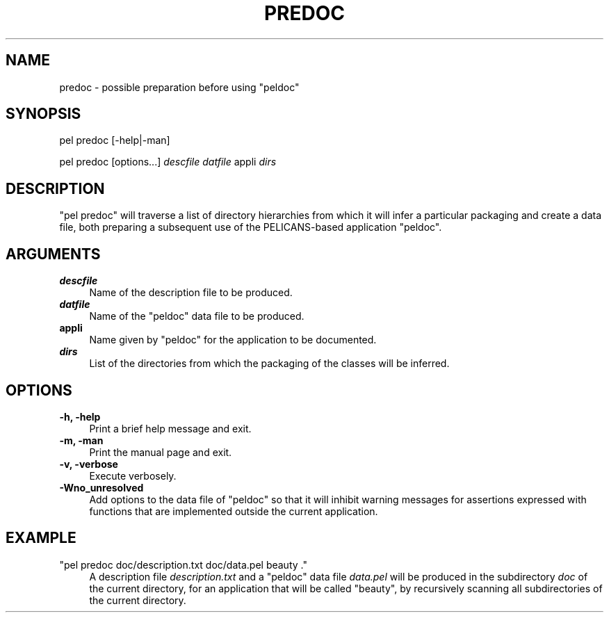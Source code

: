 .\" Automatically generated by Pod::Man v1.37, Pod::Parser v1.32
.\"
.\" Standard preamble:
.\" ========================================================================
.de Sh \" Subsection heading
.br
.if t .Sp
.ne 5
.PP
\fB\\$1\fR
.PP
..
.de Sp \" Vertical space (when we can't use .PP)
.if t .sp .5v
.if n .sp
..
.de Vb \" Begin verbatim text
.ft CW
.nf
.ne \\$1
..
.de Ve \" End verbatim text
.ft R
.fi
..
.\" Set up some character translations and predefined strings.  \*(-- will
.\" give an unbreakable dash, \*(PI will give pi, \*(L" will give a left
.\" double quote, and \*(R" will give a right double quote.  \*(C+ will
.\" give a nicer C++.  Capital omega is used to do unbreakable dashes and
.\" therefore won't be available.  \*(C` and \*(C' expand to `' in nroff,
.\" nothing in troff, for use with C<>.
.tr \(*W-
.ds C+ C\v'-.1v'\h'-1p'\s-2+\h'-1p'+\s0\v'.1v'\h'-1p'
.ie n \{\
.    ds -- \(*W-
.    ds PI pi
.    if (\n(.H=4u)&(1m=24u) .ds -- \(*W\h'-12u'\(*W\h'-12u'-\" diablo 10 pitch
.    if (\n(.H=4u)&(1m=20u) .ds -- \(*W\h'-12u'\(*W\h'-8u'-\"  diablo 12 pitch
.    ds L" ""
.    ds R" ""
.    ds C` ""
.    ds C' ""
'br\}
.el\{\
.    ds -- \|\(em\|
.    ds PI \(*p
.    ds L" ``
.    ds R" ''
'br\}
.\"
.\" If the F register is turned on, we'll generate index entries on stderr for
.\" titles (.TH), headers (.SH), subsections (.Sh), items (.Ip), and index
.\" entries marked with X<> in POD.  Of course, you'll have to process the
.\" output yourself in some meaningful fashion.
.if \nF \{\
.    de IX
.    tm Index:\\$1\t\\n%\t"\\$2"
..
.    nr % 0
.    rr F
.\}
.\"
.\" For nroff, turn off justification.  Always turn off hyphenation; it makes
.\" way too many mistakes in technical documents.
.hy 0
.if n .na
.\"
.\" Accent mark definitions (@(#)ms.acc 1.5 88/02/08 SMI; from UCB 4.2).
.\" Fear.  Run.  Save yourself.  No user-serviceable parts.
.    \" fudge factors for nroff and troff
.if n \{\
.    ds #H 0
.    ds #V .8m
.    ds #F .3m
.    ds #[ \f1
.    ds #] \fP
.\}
.if t \{\
.    ds #H ((1u-(\\\\n(.fu%2u))*.13m)
.    ds #V .6m
.    ds #F 0
.    ds #[ \&
.    ds #] \&
.\}
.    \" simple accents for nroff and troff
.if n \{\
.    ds ' \&
.    ds ` \&
.    ds ^ \&
.    ds , \&
.    ds ~ ~
.    ds /
.\}
.if t \{\
.    ds ' \\k:\h'-(\\n(.wu*8/10-\*(#H)'\'\h"|\\n:u"
.    ds ` \\k:\h'-(\\n(.wu*8/10-\*(#H)'\`\h'|\\n:u'
.    ds ^ \\k:\h'-(\\n(.wu*10/11-\*(#H)'^\h'|\\n:u'
.    ds , \\k:\h'-(\\n(.wu*8/10)',\h'|\\n:u'
.    ds ~ \\k:\h'-(\\n(.wu-\*(#H-.1m)'~\h'|\\n:u'
.    ds / \\k:\h'-(\\n(.wu*8/10-\*(#H)'\z\(sl\h'|\\n:u'
.\}
.    \" troff and (daisy-wheel) nroff accents
.ds : \\k:\h'-(\\n(.wu*8/10-\*(#H+.1m+\*(#F)'\v'-\*(#V'\z.\h'.2m+\*(#F'.\h'|\\n:u'\v'\*(#V'
.ds 8 \h'\*(#H'\(*b\h'-\*(#H'
.ds o \\k:\h'-(\\n(.wu+\w'\(de'u-\*(#H)/2u'\v'-.3n'\*(#[\z\(de\v'.3n'\h'|\\n:u'\*(#]
.ds d- \h'\*(#H'\(pd\h'-\w'~'u'\v'-.25m'\f2\(hy\fP\v'.25m'\h'-\*(#H'
.ds D- D\\k:\h'-\w'D'u'\v'-.11m'\z\(hy\v'.11m'\h'|\\n:u'
.ds th \*(#[\v'.3m'\s+1I\s-1\v'-.3m'\h'-(\w'I'u*2/3)'\s-1o\s+1\*(#]
.ds Th \*(#[\s+2I\s-2\h'-\w'I'u*3/5'\v'-.3m'o\v'.3m'\*(#]
.ds ae a\h'-(\w'a'u*4/10)'e
.ds Ae A\h'-(\w'A'u*4/10)'E
.    \" corrections for vroff
.if v .ds ~ \\k:\h'-(\\n(.wu*9/10-\*(#H)'\s-2\u~\d\s+2\h'|\\n:u'
.if v .ds ^ \\k:\h'-(\\n(.wu*10/11-\*(#H)'\v'-.4m'^\v'.4m'\h'|\\n:u'
.    \" for low resolution devices (crt and lpr)
.if \n(.H>23 .if \n(.V>19 \
\{\
.    ds : e
.    ds 8 ss
.    ds o a
.    ds d- d\h'-1'\(ga
.    ds D- D\h'-1'\(hy
.    ds th \o'bp'
.    ds Th \o'LP'
.    ds ae ae
.    ds Ae AE
.\}
.rm #[ #] #H #V #F C
.\" ========================================================================
.\"
.IX Title "PREDOC 1"
.TH PREDOC 1 "2010-03-17" "perl v5.8.8" "User Contributed Perl Documentation"
.SH "NAME"
predoc \- possible preparation before using "peldoc"
.SH "SYNOPSIS"
.IX Header "SYNOPSIS"
pel predoc [\-help|\-man]
.PP
pel predoc [options...] \fIdescfile\fR \fIdatfile\fR appli \fIdirs\fR
.SH "DESCRIPTION"
.IX Header "DESCRIPTION"
\&\f(CW\*(C`pel predoc\*(C'\fR will traverse a list of directory hierarchies
from which it will infer a particular
packaging and create a data file, both
preparing a subsequent use of the PELICANS-based application \f(CW\*(C`peldoc\*(C'\fR.
.SH "ARGUMENTS"
.IX Header "ARGUMENTS"
.IP "\fB \f(BIdescfile\fB \fR" 4
.IX Item " descfile "
Name of the description file to be produced.
.IP "\fB \f(BIdatfile\fB \fR" 4
.IX Item " datfile "
Name of the \f(CW\*(C`peldoc\*(C'\fR data file to be produced.
.IP "\fBappli\fR" 4
.IX Item "appli"
Name given by \f(CW\*(C`peldoc\*(C'\fR for the application to be documented.
.IP "\fB \f(BIdirs\fB \fR" 4
.IX Item " dirs "
List of the directories from which the packaging of the
classes will be inferred.
.SH "OPTIONS"
.IX Header "OPTIONS"
.IP "\fB\-h, \-help\fR" 4
.IX Item "-h, -help"
Print a brief help message and exit.
.IP "\fB\-m, \-man\fR" 4
.IX Item "-m, -man"
Print the manual page and exit.
.IP "\fB\-v, \-verbose\fR" 4
.IX Item "-v, -verbose"
Execute verbosely.
.IP "\fB\-Wno_unresolved\fR" 4
.IX Item "-Wno_unresolved"
Add options to the data file of \f(CW\*(C`peldoc\*(C'\fR so that it will inhibit
warning messages for assertions expressed with functions that are
implemented outside the current application.
.SH "EXAMPLE"
.IX Header "EXAMPLE"
.ie n .IP """pel predoc doc/description.txt doc/data.pel beauty .""" 4
.el .IP "\f(CWpel predoc doc/description.txt doc/data.pel beauty .\fR" 4
.IX Item "pel predoc doc/description.txt doc/data.pel beauty ."
A description file \fIdescription.txt\fR and a \f(CW\*(C`peldoc\*(C'\fR data file
\&\fIdata.pel\fR will be produced  in the subdirectory
\&\fIdoc\fR of the current directory, for an application that will be
called \*(L"beauty\*(R", by recursively scanning all subdirectories
of the current directory.
